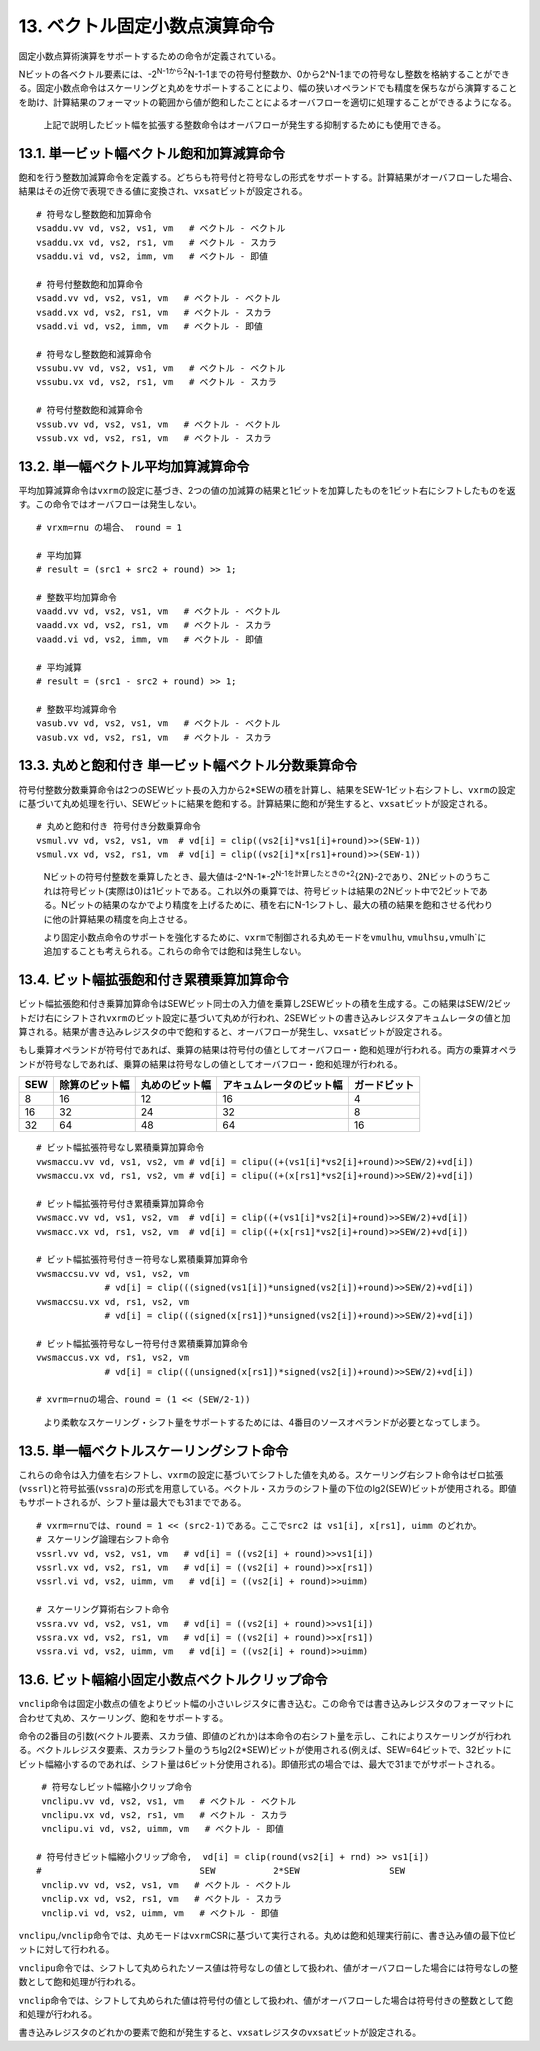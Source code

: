 13. ベクトル固定小数点演算命令
------------------------------

固定小数点算術演算をサポートするための命令が定義されている。

Nビットの各ベクトル要素には、-2\ :sup:`N-1から2`\ N-1-1までの符号付整数か、0から2^N-1までの符号なし整数を格納することができる。固定小数点命令はスケーリングと丸めをサポートすることにより、幅の狭いオペランドでも精度を保ちながら演算することを助け、計算結果のフォーマットの範囲から値が飽和したことによるオーバフローを適切に処理することができるようになる。

   上記で説明したビット幅を拡張する整数命令はオーバフローが発生する抑制するためにも使用できる。

13.1. 単一ビット幅ベクトル飽和加算減算命令
~~~~~~~~~~~~~~~~~~~~~~~~~~~~~~~~~~~~~~~~~~

飽和を行う整数加減算命令を定義する。どちらも符号付と符号なしの形式をサポートする。計算結果がオーバフローした場合、結果はその近傍で表現できる値に変換され、\ ``vxsat``\ ビットが設定される。

::

   # 符号なし整数飽和加算命令
   vsaddu.vv vd, vs2, vs1, vm   # ベクトル - ベクトル
   vsaddu.vx vd, vs2, rs1, vm   # ベクトル - スカラ
   vsaddu.vi vd, vs2, imm, vm   # ベクトル - 即値

   # 符号付整数飽和加算命令
   vsadd.vv vd, vs2, vs1, vm   # ベクトル - ベクトル
   vsadd.vx vd, vs2, rs1, vm   # ベクトル - スカラ
   vsadd.vi vd, vs2, imm, vm   # ベクトル - 即値

   # 符号なし整数飽和減算命令
   vssubu.vv vd, vs2, vs1, vm   # ベクトル - ベクトル
   vssubu.vx vd, vs2, rs1, vm   # ベクトル - スカラ

   # 符号付整数飽和減算命令
   vssub.vv vd, vs2, vs1, vm   # ベクトル - ベクトル
   vssub.vx vd, vs2, rs1, vm   # ベクトル - スカラ

13.2. 単一幅ベクトル平均加算減算命令
~~~~~~~~~~~~~~~~~~~~~~~~~~~~~~~~~~~~

平均加算減算命令は\ ``vxrm``\ の設定に基づき、2つの値の加減算の結果と1ビットを加算したものを1ビット右にシフトしたものを返す。この命令ではオーバフローは発生しない。

::

   # vrxm=rnu の場合、 round = 1

   # 平均加算
   # result = (src1 + src2 + round) >> 1;

   # 整数平均加算命令
   vaadd.vv vd, vs2, vs1, vm   # ベクトル - ベクトル
   vaadd.vx vd, vs2, rs1, vm   # ベクトル - スカラ
   vaadd.vi vd, vs2, imm, vm   # ベクトル - 即値

   # 平均減算
   # result = (src1 - src2 + round) >> 1;

   # 整数平均減算命令
   vasub.vv vd, vs2, vs1, vm   # ベクトル - ベクトル
   vasub.vx vd, vs2, rs1, vm   # ベクトル - スカラ

13.3. 丸めと飽和付き 単一ビット幅ベクトル分数乗算命令
~~~~~~~~~~~~~~~~~~~~~~~~~~~~~~~~~~~~~~~~~~~~~~~~~~~~~

符号付整数分数乗算命令は2つのSEWビット長の入力から2*SEWの積を計算し、結果をSEW-1ビット右シフトし、\ ``vxrm``\ の設定に基づいて丸め処理を行い、SEWビットに結果を飽和する。計算結果に飽和が発生すると、\ ``vxsat``\ ビットが設定される。

::

   # 丸めと飽和付き 符号付き分数乗算命令
   vsmul.vv vd, vs2, vs1, vm  # vd[i] = clip((vs2[i]*vs1[i]+round)>>(SEW-1))
   vsmul.vx vd, vs2, rs1, vm  # vd[i] = clip((vs2[i]*x[rs1]+round)>>(SEW-1))

..

   Nビットの符号付整数を乗算したとき、最大値は-2^N-1*-2\ :sup:`N-1を計算したときの+2`\ {2N}-2であり、2Nビットのうちこれは符号ビット(実際は0)は1ビットである。これ以外の乗算では、符号ビットは結果の2Nビット中で2ビットである。Nビットの結果のなかでより精度を上げるために、積を右にN-1シフトし、最大の積の結果を飽和させる代わりに他の計算結果の精度を向上させる。

   より固定小数点命令のサポートを強化するために、\ ``vxrm``\ で制御される丸めモードを\ ``vmulhu``,
   ``vmulhsu,``\ vmulh`に追加することも考えられる。これらの命令では飽和は発生しない。

13.4. ビット幅拡張飽和付き累積乗算加算命令
~~~~~~~~~~~~~~~~~~~~~~~~~~~~~~~~~~~~~~~~~~

ビット幅拡張飽和付き乗算加算命令はSEWビット同士の入力値を乗算し2SEWビットの積を生成する。この結果はSEW/2ビットだけ右にシフトされ\ ``vxrm``\ のビット設定に基づいて丸めが行われ、2SEWビットの書き込みレジスタアキュムレータの値と加算される。結果が書き込みレジスタの中で飽和すると、オーバフローが発生し、\ ``vxsat``\ ビットが設定される。

もし乗算オペランドが符号付であれば、乗算の結果は符号付の値としてオーバフロー・飽和処理が行われる。両方の乗算オペランドが符号なしであれば、乗算の結果は符号なしの値としてオーバフロー・飽和処理が行われる。

+-----+----------------+----------------+--------------------------+--------------+
| SEW | 除算のビット幅 | 丸めのビット幅 | アキュムレータのビット幅 | ガードビット |
+=====+================+================+==========================+==============+
| 8   | 16             | 12             | 16                       | 4            |
+-----+----------------+----------------+--------------------------+--------------+
| 16  | 32             | 24             | 32                       | 8            |
+-----+----------------+----------------+--------------------------+--------------+
| 32  | 64             | 48             | 64                       | 16           |
+-----+----------------+----------------+--------------------------+--------------+

::

   # ビット幅拡張符号なし累積乗算加算命令
   vwsmaccu.vv vd, vs1, vs2, vm # vd[i] = clipu((+(vs1[i]*vs2[i]+round)>>SEW/2)+vd[i])
   vwsmaccu.vx vd, rs1, vs2, vm # vd[i] = clipu((+(x[rs1]*vs2[i]+round)>>SEW/2)+vd[i])

   # ビット幅拡張符号付き累積乗算加算命令
   vwsmacc.vv vd, vs1, vs2, vm  # vd[i] = clip((+(vs1[i]*vs2[i]+round)>>SEW/2)+vd[i])
   vwsmacc.vx vd, rs1, vs2, vm  # vd[i] = clip((+(x[rs1]*vs2[i]+round)>>SEW/2)+vd[i])

   # ビット幅拡張符号付きー符号なし累積乗算加算命令
   vwsmaccsu.vv vd, vs1, vs2, vm
                # vd[i] = clip(((signed(vs1[i])*unsigned(vs2[i])+round)>>SEW/2)+vd[i])
   vwsmaccsu.vx vd, rs1, vs2, vm
                # vd[i] = clip(((signed(x[rs1])*unsigned(vs2[i])+round)>>SEW/2)+vd[i])

   # ビット幅拡張符号なしー符号付き累積乗算加算命令
   vwsmaccus.vx vd, rs1, vs2, vm
                # vd[i] = clip(((unsigned(x[rs1])*signed(vs2[i])+round)>>SEW/2)+vd[i])

   # xvrm=rnuの場合、round = (1 << (SEW/2-1))

..

   より柔軟なスケーリング・シフト量をサポートするためには、4番目のソースオペランドが必要となってしまう。

13.5. 単一幅ベクトルスケーリングシフト命令
~~~~~~~~~~~~~~~~~~~~~~~~~~~~~~~~~~~~~~~~~~

これらの命令は入力値を右シフトし、\ ``vxrm``\ の設定に基づいてシフトした値を丸める。スケーリング右シフト命令はゼロ拡張(\ ``vssrl``)と符号拡張(\ ``vssra``)の形式を用意している。ベクトル・スカラのシフト量の下位のlg2(SEW)ビットが使用される。即値もサポートされるが、シフト量は最大でも31までである。

::

    # vxrm=rnuでは、round = 1 << (src2-1)である。ここでsrc2 は vs1[i], x[rs1], uimm のどれか。
    # スケーリング論理右シフト命令
    vssrl.vv vd, vs2, vs1, vm   # vd[i] = ((vs2[i] + round)>>vs1[i])
    vssrl.vx vd, vs2, rs1, vm   # vd[i] = ((vs2[i] + round)>>x[rs1])
    vssrl.vi vd, vs2, uimm, vm   # vd[i] = ((vs2[i] + round)>>uimm)

    # スケーリング算術右シフト命令
    vssra.vv vd, vs2, vs1, vm   # vd[i] = ((vs2[i] + round)>>vs1[i])
    vssra.vx vd, vs2, rs1, vm   # vd[i] = ((vs2[i] + round)>>x[rs1])
    vssra.vi vd, vs2, uimm, vm   # vd[i] = ((vs2[i] + round)>>uimm)

13.6. ビット幅縮小固定小数点ベクトルクリップ命令
~~~~~~~~~~~~~~~~~~~~~~~~~~~~~~~~~~~~~~~~~~~~~~~~

``vnclip``\ 命令は固定小数点の値をよりビット幅の小さいレジスタに書き込む。この命令では書き込みレジスタのフォーマットに合わせて丸め、スケーリング、飽和をサポートする。

命令の2番目の引数(ベクトル要素、スカラ値、即値のどれか)は本命令の右シフト量を示し、これによりスケーリングが行われる。ベクトルレジスタ要素、スカラシフト量のうちlg2(2*SEW)ビットが使用される(例えば、SEW=64ビットで、32ビットにビット幅縮小するのであれば、シフト量は6ビット分使用される)。即値形式の場合では、最大で31までがサポートされる。

::

    # 符号なしビット幅縮小クリップ命令
    vnclipu.vv vd, vs2, vs1, vm   # ベクトル - ベクトル
    vnclipu.vx vd, vs2, rs1, vm   # ベクトル - スカラ
    vnclipu.vi vd, vs2, uimm, vm   # ベクトル - 即値

   # 符号付きビット幅縮小クリップ命令,  vd[i] = clip(round(vs2[i] + rnd) >> vs1[i])
   #                              SEW           2*SEW                 SEW
    vnclip.vv vd, vs2, vs1, vm   # ベクトル - ベクトル
    vnclip.vx vd, vs2, rs1, vm   # ベクトル - スカラ
    vnclip.vi vd, vs2, uimm, vm   # ベクトル - 即値

``vnclipu``,/\ ``vnclip``\ 命令では、丸めモードは\ ``vxrm``\ CSRに基づいて実行される。丸めは飽和処理実行前に、書き込み値の最下位ビットに対して行われる。

``vnclipu``\ 命令では、シフトして丸められたソース値は符号なしの値として扱われ、値がオーバフローした場合には符号なしの整数として飽和処理が行われる。

``vnclip``\ 命令では、シフトして丸められた値は符号付の値として扱われ、値がオーバフローした場合は符号付きの整数として飽和処理が行われる。

書き込みレジスタのどれかの要素で飽和が発生すると、\ ``vxsat``\ レジスタの\ ``vxsat``\ ビットが設定される。
